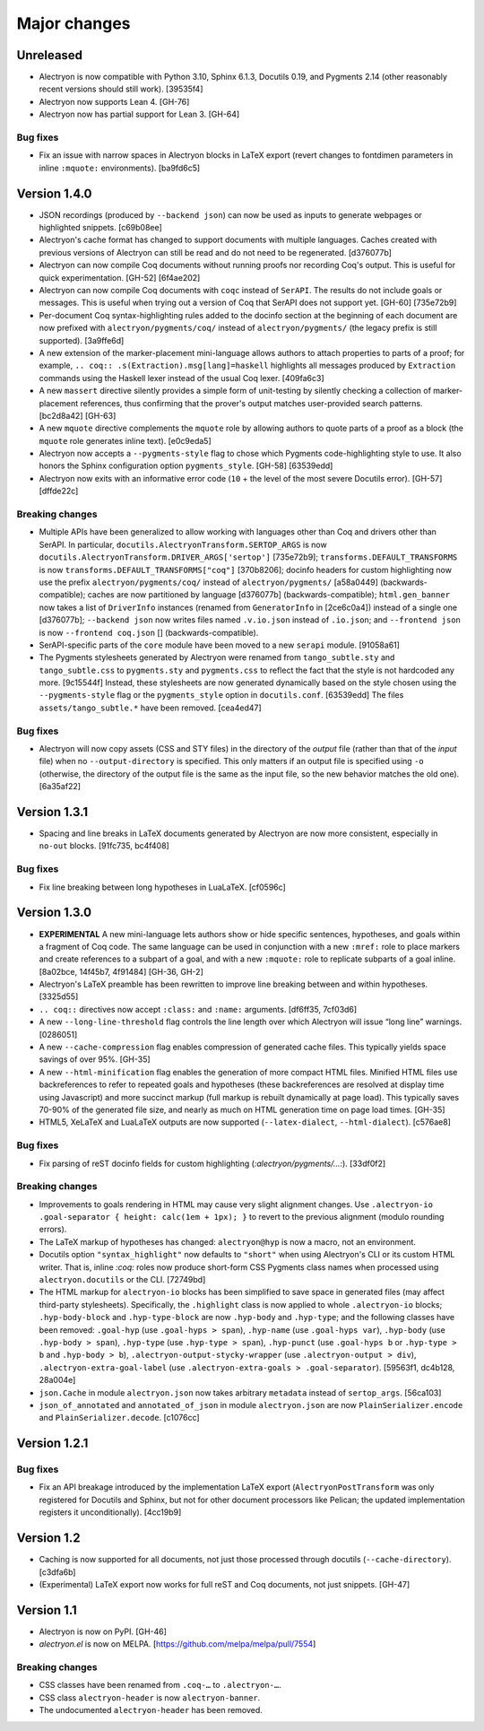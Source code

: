 ===============
 Major changes
===============

Unreleased
==========

- Alectryon is now compatible with Python 3.10, Sphinx 6.1.3, Docutils 0.19, and Pygments 2.14 (other reasonably recent versions should still work). [39535f4]

- Alectryon now supports Lean 4. [GH-76]

- Alectryon now has partial support for Lean 3. [GH-64]

Bug fixes
---------

- Fix an issue with narrow spaces in Alectryon blocks in LaTeX export (revert changes to fontdimen parameters in inline ``:mquote:`` environments). [ba9fd6c5]

Version 1.4.0
=============

- JSON recordings (produced by ``--backend json``) can now be used as inputs to generate webpages or highlighted snippets. [c69b08ee]

- Alectryon's cache format has changed to support documents with multiple languages.  Caches created with previous versions of Alectryon can still be read and do not need to be regenerated. [d376077b]

- Alectryon can now compile Coq documents without running proofs nor recording Coq's output.  This is useful for quick experimentation. [GH-52] [6f4ae202]

- Alectryon can now compile Coq documents with ``coqc`` instead of ``SerAPI``.  The results do not include goals or messages.  This is useful when trying out a version of Coq that SerAPI does not support yet. [GH-60] [735e72b9]

- Per-document Coq syntax-highlighting rules added to the docinfo section at the beginning of each document are now prefixed with ``alectryon/pygments/coq/`` instead of ``alectryon/pygments/`` (the legacy prefix is still supported). [3a9ffe6d]

- A new extension of the marker-placement mini-language allows authors to attach properties to parts of a proof; for example, ``.. coq:: .s(Extraction).msg[lang]=haskell`` highlights all messages produced by ``Extraction`` commands using the Haskell lexer instead of the usual Coq lexer. [409fa6c3]

- A new ``massert`` directive silently provides a simple form of unit-testing by silently checking a collection of marker-placement references, thus confirming that the prover's output matches user-provided search patterns. [bc2d8a42] [GH-63]

- A new ``mquote`` directive complements the ``mquote`` role by allowing authors to quote parts of a proof as a block (the ``mquote`` role generates inline text). [e0c9eda5]

- Alectryon now accepts a ``--pygments-style`` flag to chose which Pygments code-highlighting style to use.  It also honors the Sphinx configuration option ``pygments_style``. [GH-58] [63539edd]

- Alectryon now exits with an informative error code (``10`` + the level of the most severe Docutils error). [GH-57] [dffde22c]

Breaking changes
----------------

- Multiple APIs have been generalized to allow working with languages other than Coq and drivers other than SerAPI.  In particular, ``docutils.AlectryonTransform.SERTOP_ARGS`` is now ``docutils.AlectryonTransform.DRIVER_ARGS['sertop']`` [735e72b9]; ``transforms.DEFAULT_TRANSFORMS`` is now ``transforms.DEFAULT_TRANSFORMS["coq"]`` [370b8206]; docinfo headers for custom highlighting now use the prefix ``alectryon/pygments/coq/`` instead of ``alectryon/pygments/`` [a58a0449] (backwards-compatible); caches are now partitioned by language [d376077b] (backwards-compatible); ``html.gen_banner`` now takes a list of ``DriverInfo`` instances (renamed from ``GeneratorInfo`` in [2ce6c0a4]) instead of a single one [d376077b]; ``--backend json`` now writes files named ``.v.io.json`` instead of ``.io.json``; and ``--frontend json`` is now ``--frontend coq.json`` [] (backwards-compatible).

- SerAPI-specific parts of the ``core`` module have been moved to a new ``serapi`` module. [91058a61]

- The Pygments stylesheets generated by Alectryon were renamed from ``tango_subtle.sty`` and ``tango_subtle.css`` to ``pygments.sty`` and ``pygments.css`` to reflect the fact that the style is not hardcoded any more. [9c15544f]  Instead, these stylesheets are now generated dynamically based on the style chosen using the ``--pygments-style`` flag or the ``pygments_style`` option in ``docutils.conf``. [63539edd]  The files ``assets/tango_subtle.*`` have been removed. [cea4ed47]

Bug fixes
---------

- Alectryon will now copy assets (CSS and STY files) in the directory of the *output* file (rather than that of the *input* file) when no ``--output-directory`` is specified.  This only matters if an output file is specified using ``-o`` (otherwise, the directory of the output file is the same as the input file, so the new behavior matches the old one). [6a35af22]

Version 1.3.1
=============

- Spacing and line breaks in LaTeX documents generated by Alectryon are now more consistent, especially in ``no-out`` blocks. [91fc735, bc4f408]

Bug fixes
---------

- Fix line breaking between long hypotheses in LuaLaTeX. [cf0596c]

Version 1.3.0
=============

- **EXPERIMENTAL** A new mini-language lets authors show or hide specific sentences, hypotheses, and goals within a fragment of Coq code.  The same language can be used in conjunction with a new ``:mref:`` role to place markers and create references to a subpart of a goal, and with a new ``:mquote:`` role to replicate subparts of a goal inline. [8a02bce, 14f45b7, 4f91484] [GH-36, GH-2]

- Alectryon's LaTeX preamble has been rewritten to improve line breaking between and within hypotheses. [3325d55]

- ``.. coq::`` directives now accept ``:class:`` and ``:name:`` arguments. [df6ff35, 7cf03d6]

- A new ``--long-line-threshold`` flag controls the line length over which Alectryon will issue “long line” warnings. [0286051]

- A new ``--cache-compression`` flag enables compression of generated cache files.  This typically yields space savings of over 95%. [GH-35]

- A new ``--html-minification`` flag enables the generation of more compact HTML files.  Minified HTML files use backreferences to refer to repeated goals and hypotheses (these backreferences are resolved at display time using Javascript) and more succinct markup (full markup is rebuilt dynamically at page load).  This typically saves 70-90% of the generated file size, and nearly as much on HTML generation time on page load times. [GH-35]

- HTML5, XeLaTeX and LuaLaTeX outputs are now supported (``--latex-dialect``, ``--html-dialect``). [c576ae8]

Bug fixes
---------

- Fix parsing of reST docinfo fields for custom highlighting (`:alectryon/pygments/…:`). [33df0f2]

Breaking changes
----------------

- Improvements to goals rendering in HTML may cause very slight alignment changes.  Use ``.alectryon-io .goal-separator { height: calc(1em + 1px); }`` to revert to the previous alignment (modulo rounding errors).

- The LaTeX markup of hypotheses has changed: ``alectryon@hyp`` is now a macro, not an environment.

- Docutils option ``"syntax_highlight"`` now defaults to ``"short"`` when using Alectryon's CLI or its custom HTML writer.  That is, inline `:coq:` roles now produce short-form CSS Pygments class names when processed using ``alectryon.docutils`` or the CLI. [72749bd]

- The HTML markup for ``alectryon-io`` blocks has been simplified to save space in generated files (may affect third-party stylesheets).  Specifically, the ``.highlight`` class is now applied to whole ``.alectryon-io`` blocks; ``.hyp-body-block`` and ``.hyp-type-block`` are now ``.hyp-body`` and ``.hyp-type``; and the following classes have been removed: ``.goal-hyp`` (use ``.goal-hyps > span``), ``.hyp-name`` (use ``.goal-hyps var``), ``.hyp-body`` (use ``.hyp-body > span``), ``.hyp-type`` (use ``.hyp-type > span``), ``.hyp-punct`` (use ``.goal-hyps b`` or ``.hyp-type > b`` and ``.hyp-body > b``), ``.alectryon-output-stycky-wrapper`` (use ``.alectryon-output > div``), ``.alectryon-extra-goal-label`` (use ``.alectryon-extra-goals > .goal-separator``). [59563f1, dc4b128, 28a004e]

- ``json.Cache`` in module ``alectryon.json`` now takes arbitrary ``metadata`` instead of ``sertop_args``. [56ca103]

- ``json_of_annotated`` and ``annotated_of_json`` in module ``alectryon.json`` are now ``PlainSerializer.encode`` and ``PlainSerializer.decode``. [c1076cc]

Version 1.2.1
=============

Bug fixes
---------

- Fix an API breakage introduced by the implementation LaTeX export (``AlectryonPostTransform`` was only registered for Docutils and Sphinx, but not for other document processors like Pelican; the updated implementation registers it unconditionally). [4cc19b9]

Version 1.2
===========

- Caching is now supported for all documents, not just those processed through docutils (``--cache-directory``). [c3dfa6b]

- (Experimental) LaTeX export now works for full reST and Coq documents, not just snippets. [GH-47]

Version 1.1
===========

- Alectryon is now on PyPI. [GH-46]

- `alectryon.el` is now on MELPA. [https://github.com/melpa/melpa/pull/7554]

Breaking changes
----------------

- CSS classes have been renamed from ``.coq-…`` to ``.alectryon-…``.
- CSS class ``alectryon-header`` is now ``alectryon-banner``.
- The undocumented ``alectryon-header`` has been removed.
